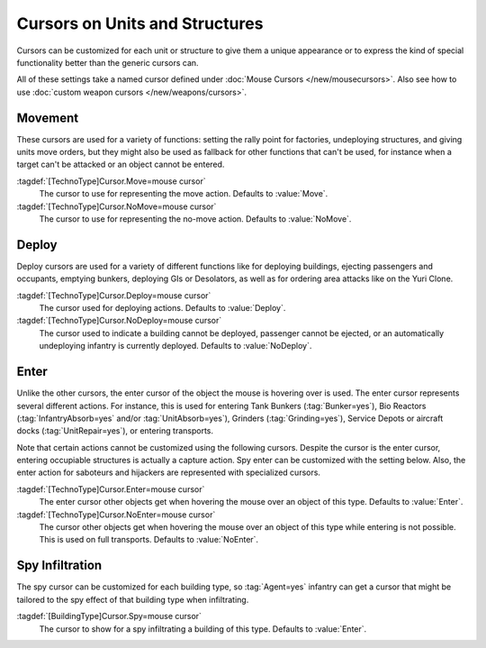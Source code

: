 .. index::
  TechnoTypes; Mouse cursors
  Art; Cursors on units and structures

Cursors on Units and Structures
~~~~~~~~~~~~~~~~~~~~~~~~~~~~~~~

Cursors can be customized for each unit or structure to give them a unique
appearance or to express the kind of special functionality better than the
generic cursors can.

All of these settings take a named cursor defined under
:doc:`Mouse Cursors </new/mousecursors>`. Also see how to use :doc:`custom
weapon cursors </new/weapons/cursors>`.


.. index:: Cursors; Movement

Movement
========

These cursors are used for a variety of functions: setting the rally point for
factories, undeploying structures, and giving units move orders, but they might
also be used as fallback for other functions that can't be used, for instance
when a target can't be attacked or an object cannot be entered.

:tagdef:`[TechnoType]Cursor.Move=mouse cursor`
  The cursor to use for representing the move action. Defaults to :value:`Move`.

:tagdef:`[TechnoType]Cursor.NoMove=mouse cursor`
  The cursor to use for representing the no-move action. Defaults to
  :value:`NoMove`.


.. index:: single: Cursors; Deploy, eject, area attack

Deploy
======

Deploy cursors are used for a variety of different functions like for deploying
buildings, ejecting passengers and occupants, emptying bunkers, deploying GIs or
Desolators, as well as for ordering area attacks like on the Yuri Clone.

.. image:: /images/cursor_deploy.png
  :alt: Customized deploy cursor for Desolator deploy
  :align: center

:tagdef:`[TechnoType]Cursor.Deploy=mouse cursor`
  The cursor used for deploying actions. Defaults to :value:`Deploy`.

:tagdef:`[TechnoType]Cursor.NoDeploy=mouse cursor`
  The cursor used to indicate a building cannot be deployed, passenger cannot
  be ejected, or an automatically undeploying infantry is currently deployed.
  Defaults to :value:`NoDeploy`.


.. index:: Cursors; Enter or dock

Enter
=====

Unlike the other cursors, the enter cursor of the object the mouse is hovering
over is used. The enter cursor represents several different actions. For
instance, this is used for entering Tank Bunkers (:tag:`Bunker=yes`), Bio
Reactors (:tag:`InfantryAbsorb=yes` and/or :tag:`UnitAbsorb=yes`), Grinders
(:tag:`Grinding=yes`), Service Depots or aircraft docks (:tag:`UnitRepair=yes`),
or entering transports.

Note that certain actions cannot be customized using the following cursors.
Despite the cursor is the enter cursor, entering occupiable structures is
actually a capture action. Spy enter can be customized with the setting below.
Also, the enter action for saboteurs and hijackers are represented with
specialized cursors.

.. image:: /images/cursor_enter.png
  :alt: Customized enter cursor on Bio Reactors
  :align: center

:tagdef:`[TechnoType]Cursor.Enter=mouse cursor`
  The enter cursor other objects get when hovering the mouse over an object of
  this type. Defaults to :value:`Enter`.

:tagdef:`[TechnoType]Cursor.NoEnter=mouse cursor`
  The cursor other objects get when hovering the mouse over an object of this
  type while entering is not possible. This is used on full transports. Defaults
  to :value:`NoEnter`.


.. index:: Cursors; Infiltrate buildings

Spy Infiltration
================

The spy cursor can be customized for each building type, so :tag:`Agent=yes`
infantry can get a cursor that might be tailored to the spy effect of that
building type when infiltrating.

.. image:: /images/cursor_spy.png
  :alt: Custom spy cursor on Radar
  :align: center

:tagdef:`[BuildingType]Cursor.Spy=mouse cursor`
  The cursor to show for a spy infiltrating a building of this type. Defaults to
  :value:`Enter`.
